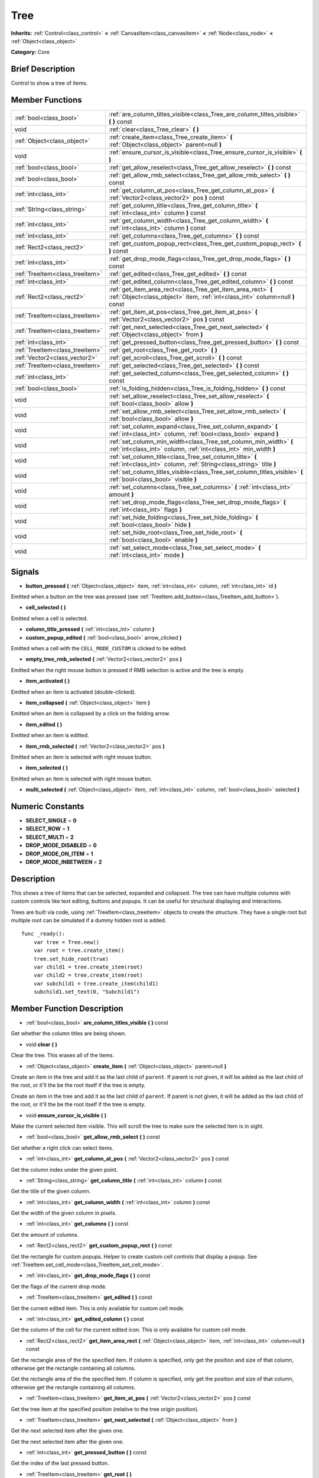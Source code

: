 .. Generated automatically by doc/tools/makerst.py in Godot's source tree.
.. DO NOT EDIT THIS FILE, but the doc/base/classes.xml source instead.

.. _class_Tree:

Tree
====

**Inherits:** :ref:`Control<class_control>` **<** :ref:`CanvasItem<class_canvasitem>` **<** :ref:`Node<class_node>` **<** :ref:`Object<class_object>`

**Category:** Core

Brief Description
-----------------

Control to show a tree of items.

Member Functions
----------------

+----------------------------------+--------------------------------------------------------------------------------------------------------------------------------------------------+
| :ref:`bool<class_bool>`          | :ref:`are_column_titles_visible<class_Tree_are_column_titles_visible>`  **(** **)** const                                                        |
+----------------------------------+--------------------------------------------------------------------------------------------------------------------------------------------------+
| void                             | :ref:`clear<class_Tree_clear>`  **(** **)**                                                                                                      |
+----------------------------------+--------------------------------------------------------------------------------------------------------------------------------------------------+
| :ref:`Object<class_object>`      | :ref:`create_item<class_Tree_create_item>`  **(** :ref:`Object<class_object>` parent=null  **)**                                                 |
+----------------------------------+--------------------------------------------------------------------------------------------------------------------------------------------------+
| void                             | :ref:`ensure_cursor_is_visible<class_Tree_ensure_cursor_is_visible>`  **(** **)**                                                                |
+----------------------------------+--------------------------------------------------------------------------------------------------------------------------------------------------+
| :ref:`bool<class_bool>`          | :ref:`get_allow_reselect<class_Tree_get_allow_reselect>`  **(** **)** const                                                                      |
+----------------------------------+--------------------------------------------------------------------------------------------------------------------------------------------------+
| :ref:`bool<class_bool>`          | :ref:`get_allow_rmb_select<class_Tree_get_allow_rmb_select>`  **(** **)** const                                                                  |
+----------------------------------+--------------------------------------------------------------------------------------------------------------------------------------------------+
| :ref:`int<class_int>`            | :ref:`get_column_at_pos<class_Tree_get_column_at_pos>`  **(** :ref:`Vector2<class_vector2>` pos  **)** const                                     |
+----------------------------------+--------------------------------------------------------------------------------------------------------------------------------------------------+
| :ref:`String<class_string>`      | :ref:`get_column_title<class_Tree_get_column_title>`  **(** :ref:`int<class_int>` column  **)** const                                            |
+----------------------------------+--------------------------------------------------------------------------------------------------------------------------------------------------+
| :ref:`int<class_int>`            | :ref:`get_column_width<class_Tree_get_column_width>`  **(** :ref:`int<class_int>` column  **)** const                                            |
+----------------------------------+--------------------------------------------------------------------------------------------------------------------------------------------------+
| :ref:`int<class_int>`            | :ref:`get_columns<class_Tree_get_columns>`  **(** **)** const                                                                                    |
+----------------------------------+--------------------------------------------------------------------------------------------------------------------------------------------------+
| :ref:`Rect2<class_rect2>`        | :ref:`get_custom_popup_rect<class_Tree_get_custom_popup_rect>`  **(** **)** const                                                                |
+----------------------------------+--------------------------------------------------------------------------------------------------------------------------------------------------+
| :ref:`int<class_int>`            | :ref:`get_drop_mode_flags<class_Tree_get_drop_mode_flags>`  **(** **)** const                                                                    |
+----------------------------------+--------------------------------------------------------------------------------------------------------------------------------------------------+
| :ref:`TreeItem<class_treeitem>`  | :ref:`get_edited<class_Tree_get_edited>`  **(** **)** const                                                                                      |
+----------------------------------+--------------------------------------------------------------------------------------------------------------------------------------------------+
| :ref:`int<class_int>`            | :ref:`get_edited_column<class_Tree_get_edited_column>`  **(** **)** const                                                                        |
+----------------------------------+--------------------------------------------------------------------------------------------------------------------------------------------------+
| :ref:`Rect2<class_rect2>`        | :ref:`get_item_area_rect<class_Tree_get_item_area_rect>`  **(** :ref:`Object<class_object>` item, :ref:`int<class_int>` column=null  **)** const |
+----------------------------------+--------------------------------------------------------------------------------------------------------------------------------------------------+
| :ref:`TreeItem<class_treeitem>`  | :ref:`get_item_at_pos<class_Tree_get_item_at_pos>`  **(** :ref:`Vector2<class_vector2>` pos  **)** const                                         |
+----------------------------------+--------------------------------------------------------------------------------------------------------------------------------------------------+
| :ref:`TreeItem<class_treeitem>`  | :ref:`get_next_selected<class_Tree_get_next_selected>`  **(** :ref:`Object<class_object>` from  **)**                                            |
+----------------------------------+--------------------------------------------------------------------------------------------------------------------------------------------------+
| :ref:`int<class_int>`            | :ref:`get_pressed_button<class_Tree_get_pressed_button>`  **(** **)** const                                                                      |
+----------------------------------+--------------------------------------------------------------------------------------------------------------------------------------------------+
| :ref:`TreeItem<class_treeitem>`  | :ref:`get_root<class_Tree_get_root>`  **(** **)**                                                                                                |
+----------------------------------+--------------------------------------------------------------------------------------------------------------------------------------------------+
| :ref:`Vector2<class_vector2>`    | :ref:`get_scroll<class_Tree_get_scroll>`  **(** **)** const                                                                                      |
+----------------------------------+--------------------------------------------------------------------------------------------------------------------------------------------------+
| :ref:`TreeItem<class_treeitem>`  | :ref:`get_selected<class_Tree_get_selected>`  **(** **)** const                                                                                  |
+----------------------------------+--------------------------------------------------------------------------------------------------------------------------------------------------+
| :ref:`int<class_int>`            | :ref:`get_selected_column<class_Tree_get_selected_column>`  **(** **)** const                                                                    |
+----------------------------------+--------------------------------------------------------------------------------------------------------------------------------------------------+
| :ref:`bool<class_bool>`          | :ref:`is_folding_hidden<class_Tree_is_folding_hidden>`  **(** **)** const                                                                        |
+----------------------------------+--------------------------------------------------------------------------------------------------------------------------------------------------+
| void                             | :ref:`set_allow_reselect<class_Tree_set_allow_reselect>`  **(** :ref:`bool<class_bool>` allow  **)**                                             |
+----------------------------------+--------------------------------------------------------------------------------------------------------------------------------------------------+
| void                             | :ref:`set_allow_rmb_select<class_Tree_set_allow_rmb_select>`  **(** :ref:`bool<class_bool>` allow  **)**                                         |
+----------------------------------+--------------------------------------------------------------------------------------------------------------------------------------------------+
| void                             | :ref:`set_column_expand<class_Tree_set_column_expand>`  **(** :ref:`int<class_int>` column, :ref:`bool<class_bool>` expand  **)**                |
+----------------------------------+--------------------------------------------------------------------------------------------------------------------------------------------------+
| void                             | :ref:`set_column_min_width<class_Tree_set_column_min_width>`  **(** :ref:`int<class_int>` column, :ref:`int<class_int>` min_width  **)**         |
+----------------------------------+--------------------------------------------------------------------------------------------------------------------------------------------------+
| void                             | :ref:`set_column_title<class_Tree_set_column_title>`  **(** :ref:`int<class_int>` column, :ref:`String<class_string>` title  **)**               |
+----------------------------------+--------------------------------------------------------------------------------------------------------------------------------------------------+
| void                             | :ref:`set_column_titles_visible<class_Tree_set_column_titles_visible>`  **(** :ref:`bool<class_bool>` visible  **)**                             |
+----------------------------------+--------------------------------------------------------------------------------------------------------------------------------------------------+
| void                             | :ref:`set_columns<class_Tree_set_columns>`  **(** :ref:`int<class_int>` amount  **)**                                                            |
+----------------------------------+--------------------------------------------------------------------------------------------------------------------------------------------------+
| void                             | :ref:`set_drop_mode_flags<class_Tree_set_drop_mode_flags>`  **(** :ref:`int<class_int>` flags  **)**                                             |
+----------------------------------+--------------------------------------------------------------------------------------------------------------------------------------------------+
| void                             | :ref:`set_hide_folding<class_Tree_set_hide_folding>`  **(** :ref:`bool<class_bool>` hide  **)**                                                  |
+----------------------------------+--------------------------------------------------------------------------------------------------------------------------------------------------+
| void                             | :ref:`set_hide_root<class_Tree_set_hide_root>`  **(** :ref:`bool<class_bool>` enable  **)**                                                      |
+----------------------------------+--------------------------------------------------------------------------------------------------------------------------------------------------+
| void                             | :ref:`set_select_mode<class_Tree_set_select_mode>`  **(** :ref:`int<class_int>` mode  **)**                                                      |
+----------------------------------+--------------------------------------------------------------------------------------------------------------------------------------------------+

Signals
-------

-  **button_pressed**  **(** :ref:`Object<class_object>` item, :ref:`int<class_int>` column, :ref:`int<class_int>` id  **)**
Emitted when a button on the tree was pressed (see :ref:`TreeItem.add_button<class_TreeItem_add_button>`).

-  **cell_selected**  **(** **)**
Emitted when a cell is selected.

-  **column_title_pressed**  **(** :ref:`int<class_int>` column  **)**
-  **custom_popup_edited**  **(** :ref:`bool<class_bool>` arrow_clicked  **)**
Emitted when a cell with the ``CELL_MODE_CUSTOM`` is clicked to be edited.

-  **empty_tree_rmb_selected**  **(** :ref:`Vector2<class_vector2>` pos  **)**
Emitted when the right mouse button is pressed if RMB selection is active and the tree is empty.

-  **item_activated**  **(** **)**
Emitted when an item is activated (double-clicked).

-  **item_collapsed**  **(** :ref:`Object<class_object>` item  **)**
Emitted when an item is collapsed by a click on the folding arrow.

-  **item_edited**  **(** **)**
Emitted when an item is editted.

-  **item_rmb_selected**  **(** :ref:`Vector2<class_vector2>` pos  **)**
Emitted when an item is selected with right mouse button.

-  **item_selected**  **(** **)**
Emitted when an item is selected with right mouse button.

-  **multi_selected**  **(** :ref:`Object<class_object>` item, :ref:`int<class_int>` column, :ref:`bool<class_bool>` selected  **)**

Numeric Constants
-----------------

- **SELECT_SINGLE** = **0**
- **SELECT_ROW** = **1**
- **SELECT_MULTI** = **2**
- **DROP_MODE_DISABLED** = **0**
- **DROP_MODE_ON_ITEM** = **1**
- **DROP_MODE_INBETWEEN** = **2**

Description
-----------

This shows a tree of items that can be selected, expanded and collapsed. The tree can have multiple columns with custom controls like text editing, buttons and popups. It can be useful for structural displaying and interactions.

Trees are built via code, using :ref:`TreeItem<class_treeitem>` objects to create the structure. They have a single root but multiple root can be simulated if a dummy hidden root is added.

::

    func _ready():
        var tree = Tree.new()
        var root = tree.create_item()
        tree.set_hide_root(true)
        var child1 = tree.create_item(root)
        var child2 = tree.create_item(root)
        var subchild1 = tree.create_item(child1)
        subchild1.set_text(0, "Subchild1")

Member Function Description
---------------------------

.. _class_Tree_are_column_titles_visible:

- :ref:`bool<class_bool>`  **are_column_titles_visible**  **(** **)** const

Get whether the column titles are being shown.

.. _class_Tree_clear:

- void  **clear**  **(** **)**

Clear the tree. This erases all of the items.

.. _class_Tree_create_item:

- :ref:`Object<class_object>`  **create_item**  **(** :ref:`Object<class_object>` parent=null  **)**

Create an item in the tree and add it as the last child of ``parent``. If parent is not given, it will be added as the last child of the root, or it'll the be the root itself if the tree is empty.

Create an item in the tree and add it as the last child of ``parent``. If parent is not given, it will be added as the last child of the root, or it'll the be the root itself if the tree is empty.

.. _class_Tree_ensure_cursor_is_visible:

- void  **ensure_cursor_is_visible**  **(** **)**

Make the current selected item visible. This will scroll the tree to make sure the selected item is in sight.

.. _class_Tree_get_allow_rmb_select:

- :ref:`bool<class_bool>`  **get_allow_rmb_select**  **(** **)** const

Get whether a right click can select items.

.. _class_Tree_get_column_at_pos:

- :ref:`int<class_int>`  **get_column_at_pos**  **(** :ref:`Vector2<class_vector2>` pos  **)** const

Get the column index under the given point.

.. _class_Tree_get_column_title:

- :ref:`String<class_string>`  **get_column_title**  **(** :ref:`int<class_int>` column  **)** const

Get the title of the given column.

.. _class_Tree_get_column_width:

- :ref:`int<class_int>`  **get_column_width**  **(** :ref:`int<class_int>` column  **)** const

Get the width of the given column in pixels.

.. _class_Tree_get_columns:

- :ref:`int<class_int>`  **get_columns**  **(** **)** const

Get the amount of columns.

.. _class_Tree_get_custom_popup_rect:

- :ref:`Rect2<class_rect2>`  **get_custom_popup_rect**  **(** **)** const

Get the rectangle for custom popups. Helper to create custom cell controls that display a popup. See :ref:`TreeItem.set_cell_mode<class_TreeItem_set_cell_mode>`.

.. _class_Tree_get_drop_mode_flags:

- :ref:`int<class_int>`  **get_drop_mode_flags**  **(** **)** const

Get the flags of the current drop mode.

.. _class_Tree_get_edited:

- :ref:`TreeItem<class_treeitem>`  **get_edited**  **(** **)** const

Get the current edited item. This is only available for custom cell mode.

.. _class_Tree_get_edited_column:

- :ref:`int<class_int>`  **get_edited_column**  **(** **)** const

Get the column of the cell for the current edited icon. This is only available for custom cell mode.

.. _class_Tree_get_item_area_rect:

- :ref:`Rect2<class_rect2>`  **get_item_area_rect**  **(** :ref:`Object<class_object>` item, :ref:`int<class_int>` column=null  **)** const

Get the rectangle area of the the specified item. If column is specified, only get the position and size of that column, otherwise get the rectangle containing all columns.

Get the rectangle area of the the specified item. If column is specified, only get the position and size of that column, otherwise get the rectangle containing all columns.

.. _class_Tree_get_item_at_pos:

- :ref:`TreeItem<class_treeitem>`  **get_item_at_pos**  **(** :ref:`Vector2<class_vector2>` pos  **)** const

Get the tree item at the specified position (relative to the tree origin position).

.. _class_Tree_get_next_selected:

- :ref:`TreeItem<class_treeitem>`  **get_next_selected**  **(** :ref:`Object<class_object>` from  **)**

Get the next selected item after the given one.

Get the next selected item after the given one.

.. _class_Tree_get_pressed_button:

- :ref:`int<class_int>`  **get_pressed_button**  **(** **)** const

Get the index of the last pressed button.

.. _class_Tree_get_root:

- :ref:`TreeItem<class_treeitem>`  **get_root**  **(** **)**

Get the root item of the tree.

.. _class_Tree_get_scroll:

- :ref:`Vector2<class_vector2>`  **get_scroll**  **(** **)** const

Get the current scrolling position.

.. _class_Tree_get_selected:

- :ref:`TreeItem<class_treeitem>`  **get_selected**  **(** **)** const

Get the currently selected item.

.. _class_Tree_get_selected_column:

- :ref:`int<class_int>`  **get_selected_column**  **(** **)** const

Get the column number of the current selection.

.. _class_Tree_get_single_select_cell_editing_only_when_already_selected:

- :ref:`bool<class_bool>`  **get_single_select_cell_editing_only_when_already_selected**  **(** **)** const

Get whether the editing of a cell should only happen when it is already selected.

.. _class_Tree_is_folding_hidden:

- :ref:`bool<class_bool>`  **is_folding_hidden**  **(** **)** const

Get whether the folding arrow is hidden.

.. _class_Tree_set_allow_rmb_select:

- void  **set_allow_rmb_select**  **(** :ref:`bool<class_bool>` allow  **)**

Set whether or not a right mouse button click can select items.

.. _class_Tree_set_column_expand:

- void  **set_column_expand**  **(** :ref:`int<class_int>` column, :ref:`bool<class_bool>` expand  **)**

Set whether a column will have the "Expand" flag of :ref:`Control<class_control>`.

.. _class_Tree_set_column_min_width:

- void  **set_column_min_width**  **(** :ref:`int<class_int>` column, :ref:`int<class_int>` min_width  **)**

Set the minimum width of a column.

.. _class_Tree_set_column_title:

- void  **set_column_title**  **(** :ref:`int<class_int>` column, :ref:`String<class_string>` title  **)**

Set the title of a column.

.. _class_Tree_set_column_titles_visible:

- void  **set_column_titles_visible**  **(** :ref:`bool<class_bool>` visible  **)**

Set whether the column titles visibility.

.. _class_Tree_set_columns:

- void  **set_columns**  **(** :ref:`int<class_int>` amount  **)**

Set the amount of columns.

.. _class_Tree_set_drop_mode_flags:

- void  **set_drop_mode_flags**  **(** :ref:`int<class_int>` flags  **)**

Set the drop mode as an OR combination of flags. See ``DROP_MODE\_\*`` constants.

.. _class_Tree_set_hide_folding:

- void  **set_hide_folding**  **(** :ref:`bool<class_bool>` hide  **)**

Set whether the folding arrow should be hidden.

.. _class_Tree_set_hide_root:

- void  **set_hide_root**  **(** :ref:`bool<class_bool>` enable  **)**

Set whether the root of the tree should be hidden.

.. _class_Tree_set_select_mode:

- void  **set_select_mode**  **(** :ref:`int<class_int>` mode  **)**

Set the selection mode. Use one of the ``SELECT\_\*`` constants.

.. _class_Tree_set_single_select_cell_editing_only_when_already_selected:

- void  **set_single_select_cell_editing_only_when_already_selected**  **(** :ref:`bool<class_bool>` enable  **)**

Set whether the editing of a cell should only happen when it is already selected.


